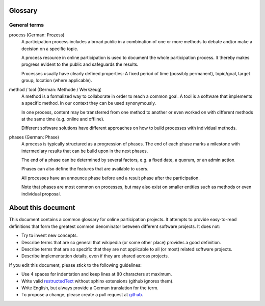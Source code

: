 Glossary
========

General terms
-------------

process (German: Prozess)
    A participation process includes a broad public in a combination of one
    or more methods to debate and/or make a decision on a specific topic.

    A process resource in online participation is used to document the whole
    participation process. It thereby makes progress evident to the public
    and safeguards the results.

    Processes usually have clearly defined properties: A fixed period of time
    (possibly permanent), topic/goal, target group, location (where
    applicable).

method / tool (German: Methode / Werkzeug)
    A method is a formalized way to collaborate in order to reach a common goal.
    A tool is a software that implements a specific method. In our context they
    can be used synonymously.

    In one process, content may be transferred from one method to another or
    even worked on with different methods at the same time (e.g. online and
    offline).

    Different software solutions have different approaches on how to build
    processes with individual methods.

phases (German: Phase)
    A process is typically structured as a progression of phases. The end of
    each phase marks a milestone with intermediary results that can be build
    upon in the next phases.

    The end of a phase can be determined by several factors, e.g. a fixed date,
    a quorum, or an admin action.

    Phases can also define the features that are available
    to users.

    All processes have an announce phase before and a result phase after the
    participation.

    Note that phases are most common on processes, but may also exist on
    smaller entities such as methods or even individual proposal.


About this document
===================

This document contains a common glossary for online participation projects. It
attempts to provide easy-to-read definitions that form the greatest common
denominator between different software projects. It does not:

-   Try to invent new concepts.
-   Describe terms that are so general that wikipedia (or some other place)
    provides a good definition.
-   Describe terms that are so specific that they are not applicable to all (or
    most) related software projects.
-   Describe implementation details, even if they are shared across projects.

If you edit this document, please stick to the following guidelines:

-   Use 4 spaces for indentation and keep lines at 80 characters at maximum.
-   Write valid `restructedText
    <http://www.sphinx-doc.org/en/stable/rest.html>`_ without sphinx extensions
    (github ignores them).
-   Write English, but always provide a German translation for the term.
-   To propose a change, please create a pull request at `github
    <https://github.com/liqd/liqd-glossary/edit/master/README.rst>`_.
